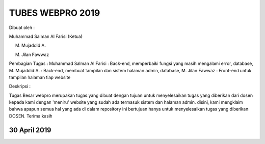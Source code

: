 ###################
TUBES WEBPRO 2019
###################

Dibuat oleh : 

Muhammad Salman Al Farisi (Ketua) 

M. Mujaddid A. 

M. Jilan Fawwaz

Pembagian Tugas : Muhammad Salman Al Farisi : Back-end, memperbaiki fungsi yang masih mengalami error, database, M. Mujaddid A. : Back-end, membuat tampilan dan sistem halaman admin, database, M. Jilan Fawwaz : Front-end untuk tampilan halaman tiap website

Deskripsi : 

Tugas Besar webpro merupakan tugas yang dibuat dengan tujuan untuk menyelesaikan tugas yang diberikan dari dosen kepada kami dengan 'meniru' website yang sudah ada termasuk sistem dan halaman admin. disini, kami mengklaim bahwa apapun semua hal yang ada di dalam repository ini bertujuan hanya untuk menyelesaikan tugas yang diberikan DOSEN. Terima kasih

*******************
30 April 2019
*******************
